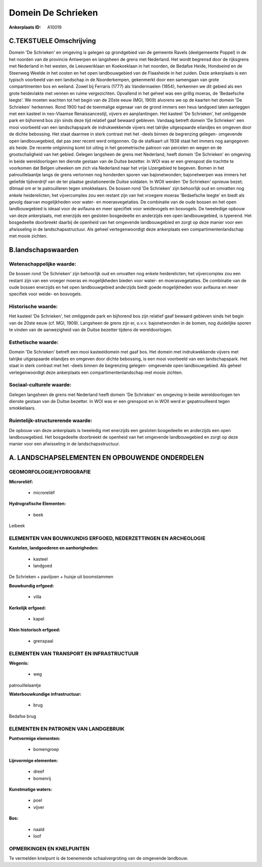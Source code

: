 Domein De Schrieken
===================

:Ankerplaats ID: A10019




C.TEKSTUELE Omschrijving
------------------------

Domein 'De Schrieken' en omgeving is gelegen op grondgebied van de
gemeente Ravels (deelgemeente Poppel) in de het noorden van de provincie
Antwerpen en langsheen de grens met Nederland. Het wordt begrensd door
de rijksgrens met Nederland in het westen, de Leeuweriklaan en
Koekoeklaan in het noorden, de Bedafse Heide, Hondseind en de Steenweg
Weelde in het oosten en het open landbouwgebied van de Flaasheide in het
zuiden. Deze ankerplaats is een typisch voorbeeld van een landschap in
de Noorderkempen, gekenmerkt door een samengaan van grote compartimenten
bos en weiland. Zowel bij Ferraris (1777) als Vandermaelen (1854),
herkennen we dit gebied als een grote heidevlakte met vennen en ruime
vergezichten. Opvallend in het geheel was een grillig moeras, de
'Bedaefsche leegte'. We moeten wachten tot het begin van de 20ste eeuw
(MGI, 1909) alvorens we op de kaarten het domein 'De Schrieken'
herkennen. Rond 1900 had de toenmalige eigenaar van de grond immers een
heus landgoed laten aanleggen met een kasteel in neo-Vlaamse
Renaissancestijl, vijvers en aanplantingen. Het kasteel 'De Schrieken',
het omliggende park en bijhorend bos zijn sinds deze tijd relatief gaaf
bewaard gebleven. Vandaag betreft domein 'De Schrieken' een mooi
voorbeeld van een landschapspark de indrukwekkende vijvers met talrijke
uitgespaarde eilandjes en omgeven door de dichte bebossing. Het staat
daarmee in sterk contrast met het -deels binnen de begrenzing gelegen-
omgevende open landbouwgebied, dat pas zeer recent werd ontgonnen. Op de
stafkaart uit 1938 staat het immers nog aangegeven als heide. De recente
ontginning komt tot uiting in het geometrische patroon van percelen en
wegen en de grootschaligheid van het gebied. Gelegen langsheen de grens
met Nederland, heeft domein 'De Schrieken' en omgeving in beide
wereldoorlogen ten dienste gestaan van de Duitse bezetter. In WOI was er
een grenspost die trachtte te voorkomen dat Belgen uitweken om zich via
Nederland naar het vrije IJzergebied te begeven. Bomen in het
patrouillelaantje langs de grens vertonnen nog honderden sporen van
bajonetwonden; bajonetwerpen was immers het geliefde tijdverdrijf van de
ter plaatse gestationeerde Duitse soldaten. In WOII werden 'De
Schrieken' opnieuw bezet; ditmaal om er te patrouilleren tegen
smokkelaars. De bossen rond 'De Schrieken' zijn behoorlijk oud en
omvatten nog enkele heiderelicten; het vijvercomplex zou een restant
zijn van het vroegere moeras 'Bedaefsche leegte' en biedt als gevolg
daarvan mogelijkheden voor water- en moerasvegetaties. De combinatie van
de oude bossen en het open landbouwgebied is ideaal voor de avifauna en
meer specifiek voor weidevogels en bosvogels. De tweeledige opbouw van
deze ankerplaats, met enerzijds een gesloten bosgedeelte en anderzijds
een open landbouwgebied, is typerend. Het bosgedeelte doorbreekt daarbij
de openheid van het omgevende landbouwgebied en zorgt op deze manier
voor een afwisseling in de landschapsstructuur. Als geheel
vertegenwoordigt deze ankerplaats een compartimentenlandschap met mooie
zichten.



B.landschapswaarden
-------------------


Wetenschappelijke waarde:
~~~~~~~~~~~~~~~~~~~~~~~~~

De bossen rond 'De Schrieken' zijn behoorlijk oud en omvatten nog
enkele heiderelicten; het vijvercomplex zou een restant zijn van een
vroeger moeras en mogelijkheden bieden voor water- en moerasvegetaties.
De combinatie van de oude bossen enerzijds en het open landbouwgebied
anderzijds biedt goede mogelijkheden voor avifauna en meer specifiek
voor weide- en bosvogels.

Historische waarde:
~~~~~~~~~~~~~~~~~~~


Het kasteel 'De Schrieken', het omliggende park en bijhorend bos zijn
relatief gaaf bewaard gebleven sinds het begin van de 20ste eeuw (cf.
MGI, 1909). Langsheen de grens zijn er, o.v.v. bajonetwonden in de
bomen, nog duidelijke sporen te vinden van de aanwezigheid van de Duitse
bezetter tijdens de wereldoorlogen.

Esthetische waarde:
~~~~~~~~~~~~~~~~~~~

Domein 'De Schrieken' betreft een mooi
kasteeldomein met gaaf bos. Het domein met indrukwekkende vijvers met
talrijke uitgespaarde eilandjes en omgeven door dichte bebossing, is een
mooi voorbeeld van een landschapspark. Het staat in sterk contrast met
het -deels binnen de begrenzing gelegen- omgevende open landbouwgebied.
Als geheel vertegenwoordigt deze ankerplaats een compartimentenlandschap
met mooie zichten.


Sociaal-culturele waarde:
~~~~~~~~~~~~~~~~~~~~~~~~~


Gelegen langsheen de grens met Nederland
heeft domein 'De Schrieken' en omgeving in beide wereldoorlogen ten
dienste gestaan van de Duitse bezetter. In WOI was er een grenspost en
in WOII werd er gepatrouilleerd tegen smokkelaars.

Ruimtelijk-structurerende waarde:
~~~~~~~~~~~~~~~~~~~~~~~~~~~~~~~~~

De opbouw van deze ankerplaats is tweeledig met enerzijds een
gesloten bosgedeelte en anderzijds een open landbouwgebied. Het
bosgedeelte doorbreekt de openheid van het omgevende landbouwgebied en
zorgt op deze manier voor een afwisseling in de landschapsstructuur.



A. LANDSCHAPSELEMENTEN EN OPBOUWENDE ONDERDELEN
-----------------------------------------------



GEOMORFOLOGIE/HYDROGRAFIE
~~~~~~~~~~~~~~~~~~~~~~~~~

**Microreliëf:**

 * microreliëf


**Hydrografische Elementen:**

 * beek


Leibeek

ELEMENTEN VAN BOUWKUNDIG ERFGOED, NEDERZETTINGEN EN ARCHEOLOGIE
~~~~~~~~~~~~~~~~~~~~~~~~~~~~~~~~~~~~~~~~~~~~~~~~~~~~~~~~~~~~~~~

**Kastelen, landgoederen en aanhorigheden:**

 * kasteel
 * landgoed


De Schrieken + paviljoen + huisje uit boomstammen

**Bouwkundig erfgoed:**

 * villa


**Kerkelijk erfgoed:**

 * kapel


**Klein historisch erfgoed:**

 * grenspaal



ELEMENTEN VAN TRANSPORT EN INFRASTRUCTUUR
~~~~~~~~~~~~~~~~~~~~~~~~~~~~~~~~~~~~~~~~~

**Wegenis:**

 * weg


patrouillelaantje

**Waterbouwkundige infrastructuur:**

 * brug


Bedafse brug

ELEMENTEN EN PATRONEN VAN LANDGEBRUIK
~~~~~~~~~~~~~~~~~~~~~~~~~~~~~~~~~~~~~

**Puntvormige elementen:**

 * bomengroep


**Lijnvormige elementen:**

 * dreef
 * bomenrij

**Kunstmatige waters:**

 * poel
 * vijver


**Bos:**

 * naald
 * loof



OPMERKINGEN EN KNELPUNTEN
~~~~~~~~~~~~~~~~~~~~~~~~~

Te vermelden knelpunt is de toenemende schaalvergroting van de omgevende
landbouw.
